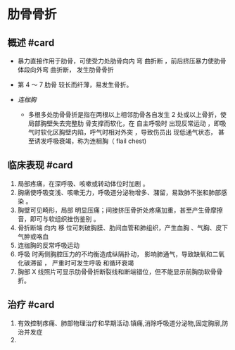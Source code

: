 * 肋骨骨折
  :PROPERTIES:
  :CUSTOM_ID: 肋骨骨折
  :ID:       20211122T213534.254117
  :END:
** 概述 #card
   :PROPERTIES:
   :CUSTOM_ID: 概述-card
   :END:

- 暴力直接作用于肋骨，可使受力处肋骨向内 弯 曲折断
  ，前后挤压暴力使肋骨体段向外弯 曲折断， 发生肋骨骨折
- 第 4 ～ 7 肋骨 较长而纤薄，易发生骨折。
- [[连枷胸]]

  - 多根多处肋骨骨折是指在两根以上相邻肋骨各自发生 2
    处或以上骨折，使局部胸壁失去完整肋 骨支撑而软化，在 自主呼吸时
    出现反常运动 ，即吸气时软化区胸壁内陷，呼气时相对外突 ，导致伤员出
    现低通气状态， 甚至诱发呼吸衰竭，称为连榈胸（ flail chest)

** 临床表现 #card
   :PROPERTIES:
   :CUSTOM_ID: 临床表现-card
   :END:

1. 局部疼痛，在深呼吸、咳嗽或转动体位时加剧 。
2. 胸痛使呼吸变浅、咳嗽无力，呼吸道分泌物增多、潴留，易致肺不张和肺部感染
   。
3. 胸壁可见畸形，局部
   明显压痛；间接挤压骨折处疼痛加重，甚至产生骨摩擦音，即可与软组织挫伤鉴别
   。
4. 骨折断端 向内 移 位可刺破胸膜、肋间血管和肺组织，产生血胸
   、气胸、皮下气肿或咯血
5. 连枷胸的反常呼吸运动
6. 呼吸 时两侧胸腔压力的不均衡造成纵隔扑动，
   影响肺通气，导致缺氧和二氧化碳滞留 ， 严重时可发生呼吸 和循环衰竭
7. 胸部 X
   线照片可显示肋骨骨折断裂线和断端错位，但不能显示前胸肋软骨骨折。

** 治疗 #card
   :PROPERTIES:
   :CUSTOM_ID: 治疗-card
   :END:

1. 有效控制疼痛、肺部物理治疗和早期活动.镇痛,消除呼吸道分泌物,固定胸廓,防治并发症
2.
